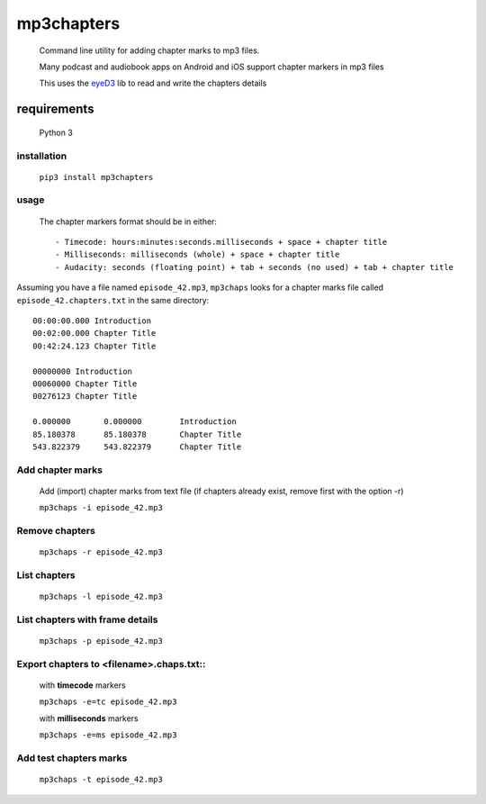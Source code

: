 mp3chapters
===========

 Command line utility for adding chapter marks to mp3 files.

 Many podcast and audiobook apps on Android and iOS support chapter markers in mp3 files

 This uses the `eyeD3 <https://github.com/nicfit/eyeD3>`_ lib to read and write the chapters details

requirements
------------
 Python 3

installation
++++++++++++

 ``pip3 install mp3chapters``

usage
+++++

 The chapter markers format should be in either::
 
 - Timecode: hours:minutes:seconds.milliseconds + space + chapter title
 - Milliseconds: milliseconds (whole) + space + chapter title
 - Audacity: seconds (floating point) + tab + seconds (no used) + tab + chapter title

Assuming you have a file named ``episode_42.mp3``, ``mp3chaps`` looks for a chapter marks file called ``episode_42.chapters.txt`` in the same directory::
 
 00:00:00.000 Introduction 
 00:02:00.000 Chapter Title 
 00:42:24.123 Chapter Title 
 
 00000000 Introduction 
 00060000 Chapter Title 
 00276123 Chapter Title 
 
 0.000000	0.000000	Introduction 
 85.180378	85.180378	Chapter Title 
 543.822379	543.822379	Chapter Title 

Add chapter marks
++++++++++++++++++
 
 Add (import) chapter marks from text file (if chapters already exist, remove first with the option -r) 
 
 ``mp3chaps -i episode_42.mp3``

Remove chapters
+++++++++++++++
 
 ``mp3chaps -r episode_42.mp3`` 

List chapters
+++++++++++++
 ``mp3chaps -l episode_42.mp3``

List chapters with frame details
++++++++++++++++++++++++++++++++
 
 ``mp3chaps -p episode_42.mp3`` 

Export chapters to <filename>.chaps.txt::
+++++++++++++++++++++++++++++++++++++++++
 with **timecode** markers 
 
 ``mp3chaps -e=tc episode_42.mp3``

 with **milliseconds** markers 
 
 ``mp3chaps -e=ms episode_42.mp3``

Add test chapters marks
+++++++++++++++++++++++
 ``mp3chaps -t episode_42.mp3``
